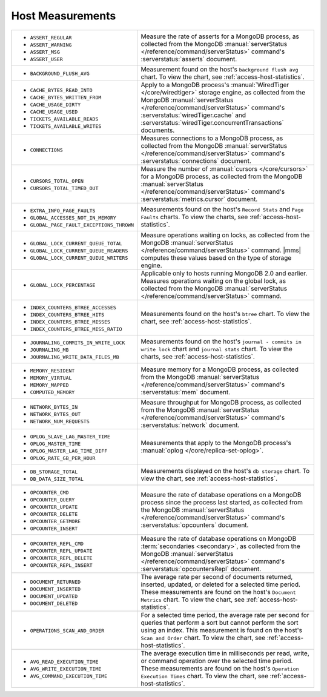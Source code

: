 .. This file is shared by
   /reference/api/alerts.txt
   /reference/api/global-alerts.txt
   /reference/api/measurements.txt

Host Measurements
~~~~~~~~~~~~~~~~~

.. list-table::

   * - - ``ASSERT_REGULAR``
       - ``ASSERT_WARNING``
       - ``ASSERT_MSG``
       - ``ASSERT_USER``

     - Measure the rate of asserts for a MongoDB process, as collected from
       the MongoDB :manual:`serverStatus </reference/command/serverStatus>`
       command's :serverstatus:`asserts` document.

   * - - ``BACKGROUND_FLUSH_AVG``

     - Measurement found on the host's ``background flush avg`` chart. To view the
       chart, see :ref:`access-host-statistics`.

   * - - ``CACHE_BYTES_READ_INTO``
       - ``CACHE_BYTES_WRITTEN_FROM``
       - ``CACHE_USAGE_DIRTY``
       - ``CACHE_USAGE_USED``
       - ``TICKETS_AVAILABLE_READS``
       - ``TICKETS_AVAILABLE_WRITES``

     - Apply to a MongoDB process's :manual:`WiredTiger </core/wiredtiger>`
       storage engine, as collected from the MongoDB :manual:`serverStatus
       </reference/command/serverStatus>` command's
       :serverstatus:`wiredTiger.cache` and
       :serverstatus:`wiredTiger.concurrentTransactions` documents.

   * - - ``CONNECTIONS``

     - Measures connections to a MongoDB process, as collected from the
       MongoDB :manual:`serverStatus </reference/command/serverStatus>`
       command's :serverstatus:`connections` document.

   * - - ``CURSORS_TOTAL_OPEN``
       - ``CURSORS_TOTAL_TIMED_OUT``

     - Measure the number of :manual:`cursors </core/cursors>` for a MongoDB
       process, as collected from the MongoDB :manual:`serverStatus
       </reference/command/serverStatus>` command's
       :serverstatus:`metrics.cursor` document.

   * - - ``EXTRA_INFO_PAGE_FAULTS``
       - ``GLOBAL_ACCESSES_NOT_IN_MEMORY``
       - ``GLOBAL_PAGE_FAULT_EXCEPTIONS_THROWN``

     - Measurements found on the host's ``Record Stats`` and ``Page Faults``
       charts. To view the charts, see :ref:`access-host-statistics`.

   * - - ``GLOBAL_LOCK_CURRENT_QUEUE_TOTAL``
       - ``GLOBAL_LOCK_CURRENT_QUEUE_READERS``
       - ``GLOBAL_LOCK_CURRENT_QUEUE_WRITERS``

     - Measure operations waiting on locks, as collected from the MongoDB
       :manual:`serverStatus </reference/command/serverStatus>` command.
       |mms| computes these values based on the type of storage engine.

   * - - ``GLOBAL_LOCK_PERCENTAGE``

     - Applicable only to hosts running MongoDB 2.0 and earlier. Measures
       operations waiting on the global lock, as collected from the MongoDB
       :manual:`serverStatus </reference/command/serverStatus>` command.

   * - - ``INDEX_COUNTERS_BTREE_ACCESSES``
       - ``INDEX_COUNTERS_BTREE_HITS``
       - ``INDEX_COUNTERS_BTREE_MISSES``
       - ``INDEX_COUNTERS_BTREE_MISS_RATIO``

     - Measurements found on the host's ``btree`` chart. To view the chart, see
       :ref:`access-host-statistics`.

   * - - ``JOURNALING_COMMITS_IN_WRITE_LOCK``
       - ``JOURNALING_MB``
       - ``JOURNALING_WRITE_DATA_FILES_MB``

     - Measurements found on the host's ``journal - commits in write lock`` chart
       and ``journal stats`` chart. To view the charts, see
       :ref:`access-host-statistics`.

   * - - ``MEMORY_RESIDENT``
       - ``MEMORY_VIRTUAL``
       - ``MEMORY_MAPPED``
       - ``COMPUTED_MEMORY``

     - Measure memory for a MongoDB process, as collected from the MongoDB
       :manual:`serverStatus </reference/command/serverStatus>` command's
       :serverstatus:`mem` document.

   * - - ``NETWORK_BYTES_IN``
       - ``NETWORK_BYTES_OUT``
       - ``NETWORK_NUM_REQUESTS``

     - Measure throughput for MongoDB process, as collected from the MongoDB
       :manual:`serverStatus </reference/command/serverStatus>` command's
       :serverstatus:`network` document.

   * - - ``OPLOG_SLAVE_LAG_MASTER_TIME``
       - ``OPLOG_MASTER_TIME``
       - ``OPLOG_MASTER_LAG_TIME_DIFF``
       - ``OPLOG_RATE_GB_PER_HOUR``

     - Measurements that apply to the MongoDB process's :manual:`oplog
       </core/replica-set-oplog>`.

   * - - ``DB_STORAGE_TOTAL``
       - ``DB_DATA_SIZE_TOTAL``

     - Measurements displayed on the host's ``db storage`` chart. To view the
       chart, see :ref:`access-host-statistics`.

   * - - ``OPCOUNTER_CMD``
       - ``OPCOUNTER_QUERY``
       - ``OPCOUNTER_UPDATE``
       - ``OPCOUNTER_DELETE``
       - ``OPCOUNTER_GETMORE``
       - ``OPCOUNTER_INSERT``

     - Measure the rate of database operations on a MongoDB process since the
       process last started, as collected from the MongoDB
       :manual:`serverStatus </reference/command/serverStatus>` command's
       :serverstatus:`opcounters` document.

   * - - ``OPCOUNTER_REPL_CMD``
       - ``OPCOUNTER_REPL_UPDATE``
       - ``OPCOUNTER_REPL_DELETE``
       - ``OPCOUNTER_REPL_INSERT``

     - Measure the rate of database operations on MongoDB :term:`secondaries
       <secondary>`, as collected from the MongoDB :manual:`serverStatus
       </reference/command/serverStatus>` command's
       :serverstatus:`opcountersRepl` document.

   * - - ``DOCUMENT_RETURNED``
       - ``DOCUMENT_INSERTED``
       - ``DOCUMENT_UPDATED``
       - ``DOCUMENT_DELETED``

     - The average rate per second of documents returned, inserted, updated,
       or deleted for a selected time period. These measurements are found on
       the host's ``Document Metrics`` chart. To view the chart, see
       :ref:`access-host-statistics`.

   * - - ``OPERATIONS_SCAN_AND_ORDER``

     - For a selected time period, the average rate per second for queries
       that perform a sort but cannot perform the sort using an index. This
       measurement is found on the host's ``Scan and Order`` chart. To view
       the chart, see :ref:`access-host-statistics`.

   * - - ``AVG_READ_EXECUTION_TIME``
       - ``AVG_WRITE_EXECUTION_TIME``
       - ``AVG_COMMAND_EXECUTION_TIME``

     - The average execution time in milliseconds per read, write, or command
       operation over the selected time period. These measurements are found
       on the host's ``Operation Execution Times`` chart. To view the chart,
       see :ref:`access-host-statistics`.
